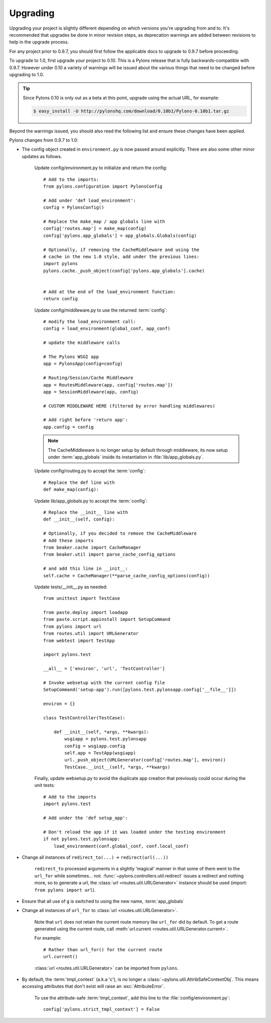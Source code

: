 .. _upgrading:

=========
Upgrading
=========

Upgrading your project is slightly different depending on which versions you're upgrading from and to. It's recommended that upgrades be done in minor revision steps, as deprecation warnings are added between revisions to help in the upgrade process.

For any project prior to 0.9.7, you should first follow the applicable docs to upgrade to 0.9.7 before proceeding.

To upgrade to 1.0, first upgrade your project to 0.10. This is a Pylons release that is fully backwards-compatible with 0.9.7. However under 0.10 a variety of warnings will be issued about the various things that need to be changed before upgrading to 1.0.

.. tip::
    Since Pylons 0.10 is only out as a beta at this point, upgrade using the
    actual URL, for example:
    
    .. code-block:: bash
        
        $ easy_install -U http://pylonshq.com/download/0.10b1/Pylons-0.10b1.tar.gz


Beyond the warnings issued, you should also read the following list and ensure these changes have been applied.

Pylons changes from 0.9.7 to 1.0:

* The config object created in ``environment.py`` is now passed around explicitly. There are also some other minor updates as follows.
    
    Update config/environment.py to initialize and return the config::
    
        # Add to the imports:
        from pylons.configuration import PylonsConfig
    
        # Add under 'def load_environment':
        config = PylonsConfig()
        
        # Replace the make_map / app globals line with
        config['routes.map'] = make_map(config)
        config['pylons.app_globals'] = app_globals.Globals(config)
        
        # Optionally, if removing the CacheMiddleware and using the
        # cache in the new 1.0 style, add under the previous lines:
        import pylons
        pylons.cache._push_object(config['pylons.app_globals'].cache)
        
    
        # Add at the end of the load_environment function:
        return config
    
    Update config/middleware.py to use the returned :term:`config`::
        
        # modify the load_environment call:
        config = load_environment(global_conf, app_conf)
        
        # update the middleware calls
        
        # The Pylons WSGI app
        app = PylonsApp(config=config)

        # Routing/Session/Cache Middleware
        app = RoutesMiddleware(app, config['routes.map'])
        app = SessionMiddleware(app, config)

        # CUSTOM MIDDLEWARE HERE (filtered by error handling middlewares)
        
        # Add right before 'return app':
        app.config = config
    
    .. note::
    
        The CacheMiddleware is no longer setup by default through
        middleware, its now setup under :term:`app_globals` inside its 
        instantiation in :file:`lib/app_globals.py`.
    
    Update config/routing.py to accept the :term:`config`::
        
        # Replace the def line with
        def make_map(config):
    
    Update lib/app_globals.py to accept the :term:`config`::
        
        # Replace the __init__ line with
        def __init__(self, config):
        
        # Optionally, if you decided to remove the CacheMiddleware
        # Add these imports
        from beaker.cache import CacheManager
        from beaker.util import parse_cache_config_options
        
        # and add this line in __init__:
        self.cache = CacheManager(**parse_cache_config_options(config))
    
    Update tests/__init__.py as needed::
        
        from unittest import TestCase

        from paste.deploy import loadapp
        from paste.script.appinstall import SetupCommand
        from pylons import url
        from routes.util import URLGenerator
        from webtest import TestApp

        import pylons.test

        __all__ = ['environ', 'url', 'TestController']

        # Invoke websetup with the current config file
        SetupCommand('setup-app').run([pylons.test.pylonsapp.config['__file__']])

        environ = {}

        class TestController(TestCase):

            def __init__(self, *args, **kwargs):
                wsgiapp = pylons.test.pylonsapp
                config = wsgiapp.config
                self.app = TestApp(wsgiapp)
                url._push_object(URLGenerator(config['routes.map'], environ))
                TestCase.__init__(self, *args, **kwargs)
    
    Finally, update websetup.py to avoid the duplicate app creation that
    previously could occur during the unit tests::
        
        # Add to the imports
        import pylons.test
        
        # Add under the 'def setup_app':
        
        # Don't reload the app if it was loaded under the testing environment
        if not pylons.test.pylonsapp:
            load_environment(conf.global_conf, conf.local_conf)
        
        
* Change all instances of ``redirect_to(...)`` -> ``redirect(url(...))``
    
    ``redirect_to`` processed arguments in a slightly 'magical' manner in that 
    some of them went to the ``url_for`` while sometimes... not. :func:`~pylons.controllers.util.redirect`
    issues a redirect and nothing more, so to generate a url, the :class:`url <routes.util.URLGenerator>`
    instance should be used (import: ``from pylons import url``).

* Ensure that all use of ``g`` is switched to using the new name, :term:`app_globals`

* Change all instances of ``url_for`` to :class:`url <routes.util.URLGenerator>`. 
    
    Note that ``url`` does not retain the current route memory like
    ``url_for`` did by default. To get a route generated using the 
    current route, call 
    :meth:`url.current <routes.util.URLGenerator.current>`.
    
    For example::
        
        # Rather than url_for() for the current route
        url.current()
    
    :class:`url <routes.util.URLGenerator>` can be imported from ``pylons``.


* By default, the :term:`tmpl_context` (a.k.a 'c'), is no longer a :class:`~pylons.util.AttribSafeContextObj`. This means accessing attributes that don't exist will raise an :exc:`AttributeError`. 
    
    To use the attribute-safe :term:`tmpl_context`, add this line to the
    :file:`config/environment.py`::
        
        config['pylons.strict_tmpl_context'] = False

